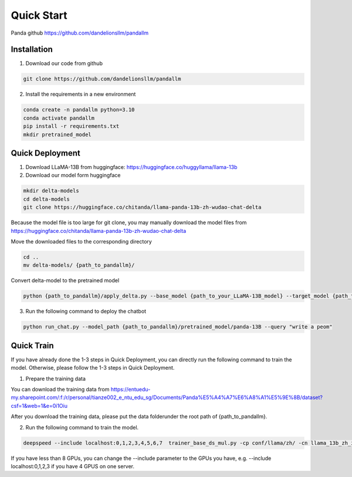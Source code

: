 Quick Start
===========

.. autosummary::
   :toctree: generated

Panda github https://github.com/dandelionsllm/pandallm

Installation
------------

1. Download our code from github

.. code-block::

    git clone https://github.com/dandelionsllm/pandallm

2. Install the requirements in a new environment

.. code-block::

    conda create -n pandallm python=3.10
    conda activate pandallm
    pip install -r requirements.txt
    mkdir pretrained_model


Quick Deployment
----------------


1. Download LLaMA-13B from huggingface: https://huggingface.co/huggyllama/llama-13b

2. Download our model form huggingface


.. code-block::

    mkdir delta-models
    cd delta-models
    git clone https://huggingface.co/chitanda/llama-panda-13b-zh-wudao-chat-delta

Because the model file is too large for git clone, you may manually download the model files from https://huggingface.co/chitanda/llama-panda-13b-zh-wudao-chat-delta

..
 [and] wget https://huggingface.co/chitanda/llama-panda-13b-zh-wudao-chat-delta/resolve/main/checkpoint-3000-delta/pytorch_model-00001-of-00006.bin
 wget https://huggingface.co/chitanda/llama-panda-13b-zh-wudao-chat-delta/resolve/main/checkpoint-3000-delta/pytorch_model-00002-of-00006.bin
    wget https://huggingface.co/chitanda/llama-panda-13b-zh-wudao-chat-delta/resolve/main/checkpoint-3000-delta/pytorch_model-00003-of-00006.bin
    wget https://huggingface.co/chitanda/llama-panda-13b-zh-wudao-chat-delta/resolve/main/checkpoint-3000-delta/pytorch_model-00004-of-00006.bin
    wget https://huggingface.co/chitanda/llama-panda-13b-zh-wudao-chat-delta/resolve/main/checkpoint-3000-delta/pytorch_model-00005-of-00006.bin
    wget https://huggingface.co/chitanda/llama-panda-13b-zh-wudao-chat-delta/resolve/main/checkpoint-3000-delta/pytorch_model-00006-of-00006.bin
    wget https://huggingface.co/chitanda/llama-panda-13b-zh-wudao-chat-delta/resolve/main/checkpoint-3000-delta/config.json
    wget https://huggingface.co/chitanda/llama-panda-13b-zh-wudao-chat-delta/resolve/main/checkpoint-3000-delta/generation_config.json
    wget https://huggingface.co/chitanda/llama-panda-13b-zh-wudao-chat-delta/resolve/main/checkpoint-3000-delta/pytorch_model.bin.index.json
    wget https://huggingface.co/chitanda/llama-panda-13b-zh-wudao-chat-delta/resolve/main/checkpoint-3000-delta/special_tokens_map.json
    wget https://huggingface.co/chitanda/llama-panda-13b-zh-wudao-chat-delta/resolve/main/checkpoint-3000-delta/tokenizer.model
    wget https://huggingface.co/chitanda/llama-panda-13b-zh-wudao-chat-delta/resolve/main/checkpoint-3000-delta/tokenizer_config.json

Move the downloaded files to the corresponding directory

.. code-block::

    cd ..
    mv delta-models/ {path_to_pandallm}/

Convert delta-model to the pretrained model

.. code-block::

    python {path_to_pandallm}/apply_delta.py --base_model {path_to_your_LLaMA-13B_model} --target_model {path_to_pandallm}/pretrained_model/panda-13B --delta_model {path_to_pandallm}/delta-models/llama-panda-13b-zh-wudao-chat-delta/checkpoint-3000-delta

3. Run the following command to deploy the chatbot

.. code-block::

    python run_chat.py --model_path {path_to_pandallm}/pretrained_model/panda-13B --query "write a peom"



Quick Train
-----------

If you have already done the 1-3 steps in Quick Deployment, you can directly run the following command to train the model. Otherwise, please follow the 1-3 steps in Quick Deployment.

1. Prepare the training data

You can download the training data from https://entuedu-my.sharepoint.com/:f:/r/personal/tianze002_e_ntu_edu_sg/Documents/Panda%E5%A4%A7%E6%A8%A1%E5%9E%8B/dataset?csf=1&web=1&e=0i1Oiu

After you download the training data, please put the data folderunder the root path of {path_to_pandallm}.


2. Run the following command to train the model.

.. code-block::

    deepspeed --include localhost:0,1,2,3,4,5,6,7  trainer_base_ds_mul.py -cp conf/llama/zh/ -cn llama_13b_zh_instruct_sft_combine_v1_0_ds

If you have less than 8 GPUs, you can change the --include parameter to the GPUs you have, e.g. --include localhost:0,1,2,3 if you have 4 GPUS on one server.